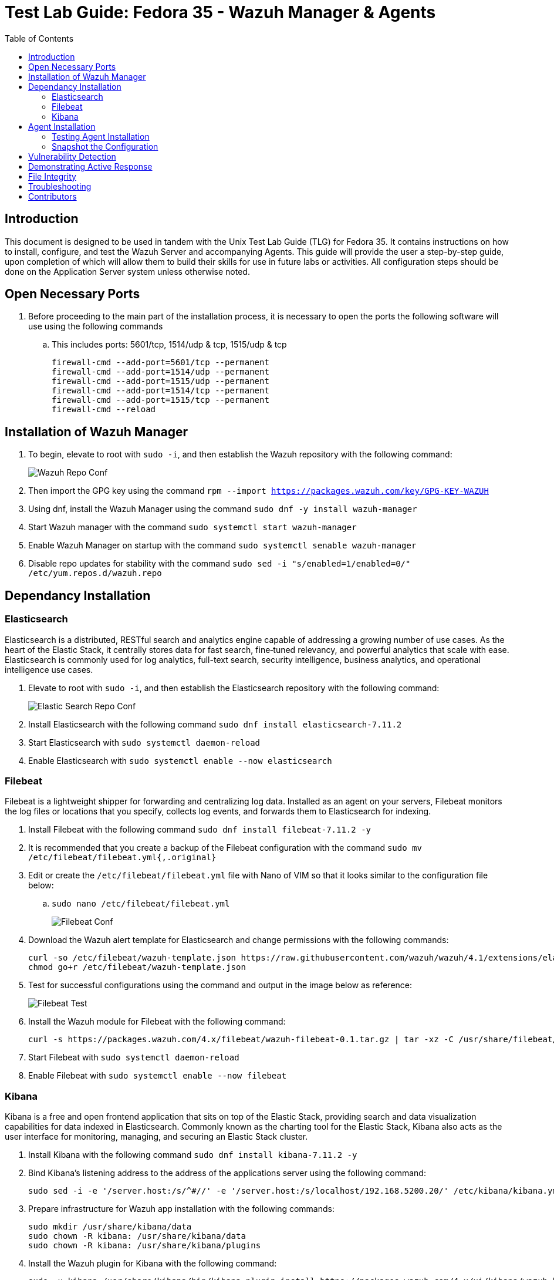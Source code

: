 :toc: left
= Test Lab Guide: Fedora 35 - Wazuh Manager & Agents

== Introduction

This document is designed to be used in tandem with the Unix Test Lab Guide (TLG) for Fedora 35. It contains instructions on how to install, configure, and test the Wazuh Server and accompanying Agents. This guide will provide the user a step-by-step guide, upon completion of which will allow them to build their skills for use in future labs or activities. All configuration steps should be done on the Application Server system unless otherwise noted.



== Open Necessary Ports

. Before proceeding to the main part of the installation process, it is necessary to open the ports the following software will use using the following commands
.. This includes ports: 5601/tcp, 1514/udp & tcp, 1515/udp & tcp
+
```
firewall-cmd --add-port=5601/tcp --permanent
firewall-cmd --add-port=1514/udp --permanent
firewall-cmd --add-port=1515/udp --permanent
firewall-cmd --add-port=1514/tcp --permanent
firewall-cmd --add-port=1515/tcp --permanent
firewall-cmd --reload
```

== Installation of Wazuh Manager

. To begin, elevate to root with `sudo -i`, and then establish the Wazuh repository with the following command:
+
image::wazuhrepoconfig.jpg[Wazuh Repo Conf, align="center"]

. Then import the GPG key using the command `rpm --import https://packages.wazuh.com/key/GPG-KEY-WAZUH`
. Using dnf, install the Wazuh Manager using the command `sudo dnf -y install wazuh-manager` 
. Start Wazuh manager with the command `sudo systemctl start wazuh-manager`
. Enable Wazuh Manager on startup with the command `sudo systemctl senable wazuh-manager`
. Disable repo updates for stability with the command `sudo sed -i "s/enabled=1/enabled=0/" /etc/yum.repos.d/wazuh.repo`

== Dependancy Installation
=== Elasticsearch
Elasticsearch is a distributed, RESTful search and analytics engine capable of addressing a growing number of use cases. As the heart of the Elastic Stack, it centrally stores data for fast search, fine‑tuned relevancy, and powerful analytics that scale with ease. Elasticsearch is commonly used for log analytics, full-text search, security intelligence, business analytics, and operational intelligence use cases.

. Elevate to root with `sudo -i`, and then establish the Elasticsearch repository with the following command:
+
image::elasticsearchrepoconfig.jpg[Elastic Search Repo Conf, align="center"]

. Install Elasticsearch with the following command `sudo dnf install elasticsearch-7.11.2`
. Start Elasticsearch with `sudo systemctl daemon-reload`
. Enable Elasticsearch with `sudo systemctl enable --now elasticsearch`

=== Filebeat
Filebeat is a lightweight shipper for forwarding and centralizing log data. Installed as an agent on your servers, Filebeat monitors the log files or locations that you specify, collects log events, and forwards them to Elasticsearch for indexing.

. Install Filebeat with the following command `sudo dnf install filebeat-7.11.2 -y`
. It is recommended that you create a backup of the Filebeat configuration with the command `sudo mv /etc/filebeat/filebeat.yml{,.original}`
. Edit or create the `/etc/filebeat/filebeat.yml` file with Nano of VIM so that it looks similar to the configuration file below:
.. `sudo nano /etc/filebeat/filebeat.yml`
+
image::filebeatconf.jpg[Filebeat Conf, align="center"]

. Download the Wazuh alert template for Elasticsearch and change permissions with the following commands:
+
```
curl -so /etc/filebeat/wazuh-template.json https://raw.githubusercontent.com/wazuh/wazuh/4.1/extensions/elasticsearch/7.x/wazuh-template.json
chmod go+r /etc/filebeat/wazuh-template.json
```

. Test for successful configurations using the command and output in the image below as reference:
+
image::filebeattest.jpg[Filebeat Test, align="center"]

. Install the Wazuh module for Filebeat with the following command:
+
```
curl -s https://packages.wazuh.com/4.x/filebeat/wazuh-filebeat-0.1.tar.gz | tar -xz -C /usr/share/filebeat/module
```

. Start Filebeat with `sudo systemctl daemon-reload`
. Enable Filebeat with `sudo systemctl enable --now filebeat`

=== Kibana
Kibana is a free and open frontend application that sits on top of the Elastic Stack, providing search and data visualization capabilities for data indexed in Elasticsearch. Commonly known as the charting tool for the Elastic Stack, Kibana also acts as the user interface for monitoring, managing, and securing an Elastic Stack cluster.

. Install Kibana with the following command `sudo dnf install kibana-7.11.2 -y`
. Bind Kibana's listening address to the address of the applications server using the following command:
+
```
sudo sed -i -e '/server.host:/s/^#//' -e '/server.host:/s/localhost/192.168.5200.20/' /etc/kibana/kibana.yml
```

. Prepare infrastructure for Wazuh app installation with the following commands:
+
```
sudo mkdir /usr/share/kibana/data
sudo chown -R kibana: /usr/share/kibana/data
sudo chown -R kibana: /usr/share/kibana/plugins
```

. Install the Wazuh plugin for Kibana with the following command:
+
```
sudo -u kibana /usr/share/kibana/bin/kibana-plugin install https://packages.wazuh.com/4.x/ui/kibana/wazuh_kibana-4.1.5_7.11.2-1.zip
```

. Enable Kibana with `sudo systemctl enable --now kibana`
. Restart Elasticsearch and Wazuh Manager with the command `systemctl restart elasticsearch wazuh-manager`
. To verify functionality navigate to `http://app1.college.com:5601` to load the elastic dashboard. It should look similar to the images below:
+
image::elasticdashboard.jpg[FElasticsearch Dashboard, align="center"]
+
image::wazuhdashboard.jpg[Wazuh Dashboard, align="center"]

== Agent Installation

. To install Wazuh agents, navigate to every machine you wish to monitor and add the Wazuh repository locally
. Elevate to root with `sudo -i`, and then establish the Wazuh repository with the following command:
+
image::wazuhagentrepo.jpg[Wazuh Agent Repo Conf, align="center"]

. Then import the GPG key using the command `rpm --import https://packages.wazuh.com/key/GPG-KEY-WAZUH`
. Install Wazuh Agent with the following command `sudo dnf install wazuh-agent -y`

. Navigate back to the application server hosting the Wazuh Manager. Run the command `/var/ossec/bin/manage_agents` to start adding agents
.. You should get a prompt like the image below, pressing `Enter` to proceed each time
+
image::agentmanager.jpg[Agent Manager, align="center"]

. Select `A` to add agent
. Provide a name for new agent, a safe rule of thumb is their hostnames on the network
. Provide the IP address of the new agent, corresponding to its hostname from the previous question
. Confirm the additon of the new agent
. Extract the key from the agent and save it for later
. Repeat steps 6-10 for each additonal machine you wish to monitor
. Select 'Q' when done to close menu

. On each agent edit the file `/var/ossec/etc/ossec.conf` using Nano or VIM and add the IP of the Wazuh Manager similar to the image below:
.. `sudo nano /var/ossec/etc/ossec.conf`
+
image::agentconfig.jpg[Agent Config, align="center"]

. On each agent, run the command `/var/ossec/bin/manage_agents` to import agent keys generated in earlier step
. Select `I`
. Enter the key you saved earlier in step 10
. Select 'Q' when done to close menu
. Repeat steps 13-15 for each additonal machine you wish to monitor
. Quit and restart the agent to finalize additon of new agent with the command `/var/ossec/bin/wazuh-control restart`

=== Testing Agent Installation

. To test agent connection you can run the command `sudo /var/ossec/bin/agent_control -lc` on the application server with Wazuh Manager
. Alternatively, if you navigate to the Wazuh home page on ElasticSearch, you should see your active agents displayed similar to the image below:
+
image::wazuhconnectedagents.jpg[Wazuh Connected Agents, align="center"]

=== Snapshot the Configuration 

Configuration complete! Preserving a functional state of the machine is important in case changes are made accidently. This can be done using VMWare’s snapshot functionality or other software packages for hardware labs.

==  Vulnerability Detection

. Vulnerability detection features can be added to Wazuh by first editing the `/var/ossec/etc/ossec.conf` file and changing the `enabled` state from `no` to `yes` similar to the image below:
.. The ossec.conf file can be edited using the command `sudo nano /var/ossec/etc/ossec.conf`
+
image::wazuhvulndetec.jpg[Wazuh Vuln Detec Master, align="center"]

. Then, on each agent you wish to enable vulnerability detection on, navigate to the agent configuration file `/var/ossec/etc/ossec.conf` add the following lines to the configuraton similar to the image below:
.. The agent file can be edited using the command `sudo nano /var/ossec/etc/ossec.conf`
+
image::wazuhvulndetec2.jpg[Wazuh Vuln Detec Agent, align="center"]

. Restart the Wazuh-Manager on the application server to apply changes with the command `systemctl restart wazuh-manager`

To visualize vulnerability detection, you can navigate to the `Wazuh→Modules→Name_of_Agent→Security Events` window to view the security events dashboard as seen below:
.. You may or may not have some security events generated already from configuarion of the TLG. To generate some events, attempting a brute force SSH login with incorrect credentials on any machine with an agent connected will generate some.
+
image::vulndetectdemo.jpg[Wazuh Vuln Detec Demo, align="center"]

== Demonstrating Active Response

. To demonstrate active response, first edit `/var/ossec/etc/ossec.conf` file and add or verify the following command lines under the `<!-- Active response -->` section so it looks similar to the image below:
+
image::wazuhactiveresponse.jpg[Wazuh Active Response Master, align="center"]

. To implement this active response command, on every agent you wish to enable the rule on, navigate to the agent configuration file `/var/ossec/etc/ossec.conf` add the following lines to the configuraton similar to the image below:
+
image::wazuhactiveresponse2.jpg[Wazuh Active Response Agent, align="center"]

. This is an example of an SSH attack blocking rule not implemented by default on an agent

. Restart the Wazuh-Manager on the application server to apply changes with the command `systemctl restart wazuh-manager`

. To test that this works do the following:
+
Test your ping to the Wazuh Manager or Agent and you should have connectivity `ping WAZUH-MANAGER-IP-ADDRESS` or `ping WAZUH-AGENT-IP-ADDRESS` and you'll get a response as long as you have connectivity.
+
. After testing your initial ping try sshing into either the Wazuh Manager or the Agent without a valid user.
+
Open up `cmd` on your host machine where your vms are stored or use a vm and try to ssh into the Wazuh Manager or Agent.
Use the command `ssh WAZUH-MANAGER-IP-ADDRESS` or `ssh WAZUH-AGENT-IP-ADDRESS` when trying to ssh into either one you need to attempt to login as an invalid user to trigger the specific rule level.
Once you've tried to ssh into the box after around 10-15 tries the ip you're using will end up being blocked by Wazuh. This can be tested by doing a simple ping test before an after.
+
. To see whether your ip ended up being blocked or not simply ping the Wazuh Manager or Agents ip address and it'll be blocked.
+
`ping WAZUH-MANAGER-IP-ADDRESS` or `ping WAZUH-AGENT-IP-ADDRESS`

== File Integrity

. File integrity features should be enabled by default, but you have to show Wazuh where to look on each agent to ensure the feature works effectively
. To enable file integrity, on every agent you wish to enable the rule on, navigate to the agent configuration file `/var/ossec/etc/ossec.conf` add the following lines to the configuraton similar to the image below:
+
image::wazuhfileint.jpg[Wazuh File Integrity Agent, align="center"]

. To adjust the time of scans, you can change the `<frequency>36000</frequency>` tag, or to schedule a scan you can add the `<scan_time>` and `<scan_day>` tags

. Alternatively, if you wish to enable realtime file integrity detection instead of the default configuration, you can with the following commands:
+
```
<syscheck>
  <directories check_all="yes" realtime="yes">c:/tmp</directories>
</syscheck>
```

== Troubleshooting

* To list connected Wazuh agents to see which are working and which are not, issue the command `sudo /var/ossec/bin/agent_control -lc`
* If you find that a change you made is not being implememnted, make sure you restart services after reconfiguring things with `systemctl restart [service]`
* You can find general logs in the `/var/log/...` directories, and systemctl will instruct you on how to determine error codes when you run `systemctl status [service]`

== Contributors
* Ethan Allis
* Liam Barry
